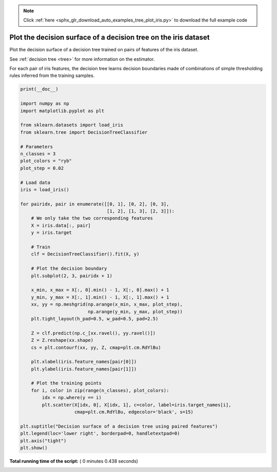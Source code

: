 .. note::
    :class: sphx-glr-download-link-note

    Click :ref:`here <sphx_glr_download_auto_examples_tree_plot_iris.py>` to download the full example code
.. rst-class:: sphx-glr-example-title

.. _sphx_glr_auto_examples_tree_plot_iris.py:


================================================================
Plot the decision surface of a decision tree on the iris dataset
================================================================

Plot the decision surface of a decision tree trained on pairs
of features of the iris dataset.

See :ref:`decision tree <tree>` for more information on the estimator.

For each pair of iris features, the decision tree learns decision
boundaries made of combinations of simple thresholding rules inferred from
the training samples.




.. image:: /auto_examples/tree/images/sphx_glr_plot_iris_001.png
    :class: sphx-glr-single-img





.. code-block:: python

    print(__doc__)

    import numpy as np
    import matplotlib.pyplot as plt

    from sklearn.datasets import load_iris
    from sklearn.tree import DecisionTreeClassifier

    # Parameters
    n_classes = 3
    plot_colors = "ryb"
    plot_step = 0.02

    # Load data
    iris = load_iris()

    for pairidx, pair in enumerate([[0, 1], [0, 2], [0, 3],
                                    [1, 2], [1, 3], [2, 3]]):
        # We only take the two corresponding features
        X = iris.data[:, pair]
        y = iris.target

        # Train
        clf = DecisionTreeClassifier().fit(X, y)

        # Plot the decision boundary
        plt.subplot(2, 3, pairidx + 1)

        x_min, x_max = X[:, 0].min() - 1, X[:, 0].max() + 1
        y_min, y_max = X[:, 1].min() - 1, X[:, 1].max() + 1
        xx, yy = np.meshgrid(np.arange(x_min, x_max, plot_step),
                             np.arange(y_min, y_max, plot_step))
        plt.tight_layout(h_pad=0.5, w_pad=0.5, pad=2.5)

        Z = clf.predict(np.c_[xx.ravel(), yy.ravel()])
        Z = Z.reshape(xx.shape)
        cs = plt.contourf(xx, yy, Z, cmap=plt.cm.RdYlBu)

        plt.xlabel(iris.feature_names[pair[0]])
        plt.ylabel(iris.feature_names[pair[1]])

        # Plot the training points
        for i, color in zip(range(n_classes), plot_colors):
            idx = np.where(y == i)
            plt.scatter(X[idx, 0], X[idx, 1], c=color, label=iris.target_names[i],
                        cmap=plt.cm.RdYlBu, edgecolor='black', s=15)

    plt.suptitle("Decision surface of a decision tree using paired features")
    plt.legend(loc='lower right', borderpad=0, handletextpad=0)
    plt.axis("tight")
    plt.show()

**Total running time of the script:** ( 0 minutes  0.438 seconds)


.. _sphx_glr_download_auto_examples_tree_plot_iris.py:


.. only :: html

 .. container:: sphx-glr-footer
    :class: sphx-glr-footer-example



  .. container:: sphx-glr-download

     :download:`Download Python source code: plot_iris.py <plot_iris.py>`



  .. container:: sphx-glr-download

     :download:`Download Jupyter notebook: plot_iris.ipynb <plot_iris.ipynb>`


.. only:: html

 .. rst-class:: sphx-glr-signature

    `Gallery generated by Sphinx-Gallery <https://sphinx-gallery.readthedocs.io>`_

